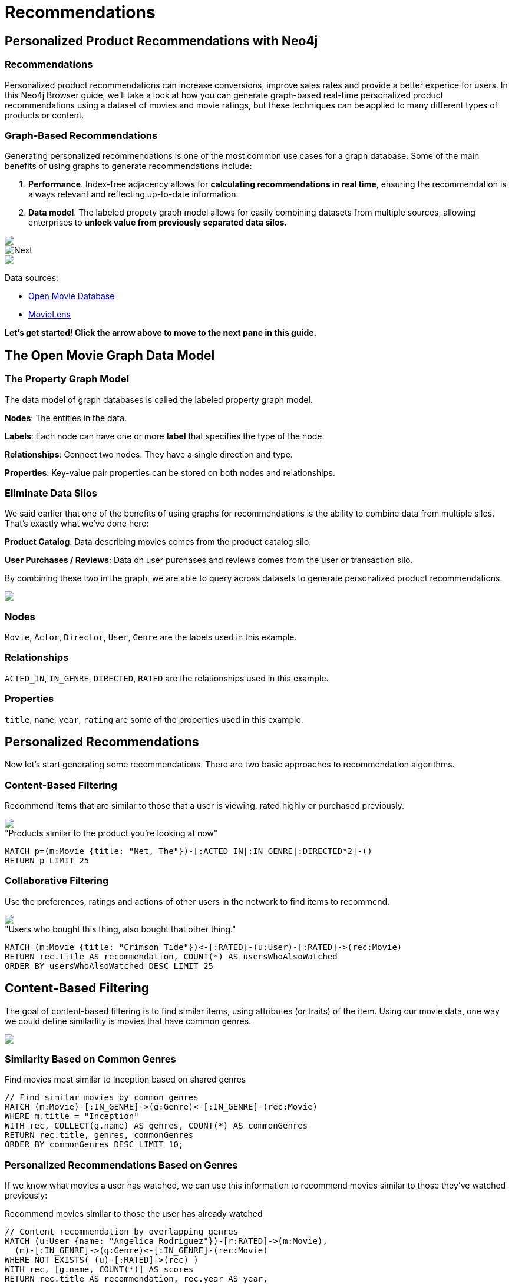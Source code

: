 = Recommendations
:user_name: 'Misty Williams'
:movie_name: 'Matrix'
:experimental:
:icon: font
:images: https://guides.neo4j.com/gcloud-testdrive/recommendations


== Personalized Product Recommendations with Neo4j

++++
<div class="col-lg-8 ng-scope">
++++

++++
<div class="col-lg-6 ng-scope">
++++

=== Recommendations

Personalized product recommendations can increase conversions, improve sales rates and provide a better experice for users. In this Neo4j Browser guide, we'll take a look at how you can generate graph-based real-time personalized product recommendations using a dataset of movies and movie ratings, but these techniques can be applied to many different types of products or content.

+++
</div>
+++

++++
<div class="col-lg-6 ng-scope">
++++
=== Graph-Based Recommendations

Generating personalized recommendations is one of the most common use cases for a graph database. Some of the main benefits of using graphs to generate recommendations include:

1. *Performance*. Index-free adjacency allows for **calculating recommendations in real time**, ensuring the recommendation is always relevant and reflecting up-to-date information.
1. *Data model*. The labeled propety graph model allows for easily combining datasets from multiple sources, allowing enterprises to **unlock value from previously separated data silos.**
+++
</div>
+++

[subs=attributes]
++++
<img src="{images}/title1.png" class="img-responsive">
++++

++++
</div>
++++

++++
<div class="col-lg-4 ng-scope">
++++

image::{images}/click-next.png["Next", class="pull-right", position="relative", right="-23px", top="-56px"]

[subs=attributes]
++++
<img src="{images}/openmoviegraph.png" class="img-responsive">
++++

****
Data sources:

* http://www.omdbapi.com/[Open Movie Database]
* https://grouplens.org/datasets/movielens/[MovieLens]
****


*Let's get started! Click the arrow above to move to the next pane in this guide.*

++++
</div>
++++

//== Recommendations with Neo4j
//
//++++
//<div class="col-lg-6 ng-scope">
//++++
//=== Silo 1
//
//[subs=attributes]
//++++
//<img src="{images}/silo1.png" class="img-responsive" height="90%">
//++++
//
//++++
//</div>
//++++
//
//++++
//<div class="col-lg-6 ng-scope">
//++++
//
//=== Silo 2
//
//[subs=attributes]
//.Caption here?
//++++
//<img src="{images}/silo2.png" class="img-responsive">
//++++
//
//++++
//</div>
//++++
//
//== The Labeled Property Graph Data Model
//
//++++
//<div class="col-lg-3 ng-scope">
//++++
//=== Elements
//
//* Nodes
//- Entities
//- Labels
//- Properties
//
//++++
//</div>
//++++
//
//++++
//<div class="col-lg-9 ng-scope">
//++++
//
//.Caption for the image, explain the data model
//[subs=attributes]
//++++
//<img src="{images}/lpg.png" class="img-responsive">
//++++
//
//++++
//</div>
//++++

== The Open Movie Graph Data Model
++++
<div class="col-lg-4 ng-scope">
++++


=== The Property Graph Model
The data model of graph databases is called the labeled property graph model.

*Nodes*: The entities in the data.

*Labels*: Each node can have one or more *label* that specifies the type of the node.

*Relationships*: Connect two nodes. They have a single direction and type.

*Properties*: Key-value pair properties can be stored on both nodes and relationships.

=== Eliminate Data Silos
We said earlier that one of the benefits of using graphs for recommendations is the ability to combine data from multiple silos. That's exactly what we've done here:

*Product Catalog*: Data describing movies comes from the product catalog silo.

*User Purchases / Reviews*: Data on user purchases and reviews comes from the user or transaction silo.

By combining these two in the graph, we are able to query across datasets to generate personalized product recommendations.

++++
</div>
++++

++++
<div class="col-lg-8 ng-scope">
++++

[subs=attributes]
++++
<img src="{images}/datamodel.png" class="img-responsive">
++++

++++
<div class="col-lg-4 ng-scope">
++++

=== Nodes

`Movie`, `Actor`, `Director`, `User`, `Genre` are the labels used in this example.

++++
</div>
++++

++++
<div class="col-lg-4 ng-scope">
++++

=== Relationships

`ACTED_IN`, `IN_GENRE`, `DIRECTED`, `RATED` are the relationships used in this example.

++++
</div>
++++

++++
<div class="col-lg-4 ng-scope">
++++

=== Properties

`title`, `name`, `year`, `rating` are some of the properties used in this example.

++++
</div>
++++


++++
</div>
++++

== Personalized Recommendations

Now let's start generating some recommendations. There are two basic approaches to recommendation algorithms.

++++
<div class="col-lg-6 ng-scope">
++++


=== Content-Based Filtering

Recommend items that are similar to those that a user is viewing, rated highly or purchased previously.

[subs=attributes]
++++
<img src="{images}/content1.png" class="img-responsive">
++++


."Products similar to the product you're looking at now"


[source,cypher,subs=attributes]
----
MATCH p=(m:Movie {title: "Net, The"})-[:ACTED_IN|:IN_GENRE|:DIRECTED*2]-()
RETURN p LIMIT 25
----

++++
</div>
++++

++++
<div class="col-lg-6 ng-scope">
++++

=== Collaborative Filtering

Use the preferences, ratings and actions of other users in the network to find items to recommend.


[subs=attributes]
++++
<img src="{images}/cf1.png" class="img-responsive">
++++


."Users who bought this thing, also bought that other thing."


[source,cypher,subs=attributes]
----
MATCH (m:Movie {title: "Crimson Tide"})<-[:RATED]-(u:User)-[:RATED]->(rec:Movie)
RETURN rec.title AS recommendation, COUNT(*) AS usersWhoAlsoWatched
ORDER BY usersWhoAlsoWatched DESC LIMIT 25
----

++++
</div>
++++


== Content-Based Filtering

++++
<div class="col-lg-6 ng-scope">
++++

The goal of content-based filtering is to find similar items, using attributes (or traits) of the item. Using our movie data, one way we could define similarlity is movies that have common genres.

[subs=attributes]
++++
<img src="{images}/genres.png" class="img-responsive">
++++

=== Similarity Based on Common Genres

.Find movies most similar to Inception based on shared genres


[source,cypher]
----
// Find similar movies by common genres
MATCH (m:Movie)-[:IN_GENRE]->(g:Genre)<-[:IN_GENRE]-(rec:Movie)
WHERE m.title = "Inception"
WITH rec, COLLECT(g.name) AS genres, COUNT(*) AS commonGenres
RETURN rec.title, genres, commonGenres
ORDER BY commonGenres DESC LIMIT 10;
----


++++
</div>
++++

++++
<div class="col-lg-6 ng-scope">
++++


=== Personalized Recommendations Based on Genres

If we know what movies a user has watched, we can use this information to recommend movies similar to those they've watched previously:

.Recommend movies similar to those the user has already watched

[source,cypher]
----
// Content recommendation by overlapping genres
MATCH (u:User {name: "Angelica Rodriguez"})-[r:RATED]->(m:Movie),
  (m)-[:IN_GENRE]->(g:Genre)<-[:IN_GENRE]-(rec:Movie)
WHERE NOT EXISTS( (u)-[:RATED]->(rec) )
WITH rec, [g.name, COUNT(*)] AS scores
RETURN rec.title AS recommendation, rec.year AS year, 
COLLECT(scores) AS scoreComponents, 
REDUCE (s=0,x in COLLECT(scores) | s+x[1]) AS score 
ORDER BY score DESC LIMIT 10
----

=== Weighted Content Algorithm

Of course there are many more traits in addition to just genre that we can consider to compute similarity, such  
actors and directors. Let's use a weighted sum to score the recommendations based on the number of actors, genres and directors they have in common to boost the score:

.Compute a weighted sum based on the number and types of overlapping traits

[source,cypher,subs=attributes]
----
// Find similar movies by common genres
MATCH (m:Movie) WHERE m.title = "Wizard of Oz, The"
MATCH (m)-[:IN_GENRE]->(g:Genre)<-[:IN_GENRE]-(rec:Movie)

WITH m, rec, COUNT(*) AS gs

OPTIONAL MATCH (m)<-[:ACTED_IN]-(a:Actor)-[:ACTED_IN]->(rec)
WITH m, rec, gs, COUNT(a) AS as

OPTIONAL MATCH (m)<-[:DIRECTED]-(d:Director)-[:DIRECTED]->(rec)
WITH m, rec, gs, as, COUNT(d) AS ds

RETURN rec.title AS recommendation, (5*gs)+(3*as)+(4*ds) AS score ORDER BY score DESC LIMIT 100
----

++++
</div>
++++
== Content-Based Similarity Metrics

So far we've used the number of common traits as a way to score the relevance of our recommendations. Let's now consider a more robust way to quantify similarity, using a similarity metric. Similarity metrics are an important component used in generating personalized recommendations that allow us to quantify how similar two items (or as we'll see later, how similar two users preferences) are.

++++
<div class="col-lg-3 ng-scope">
++++

=== Jaccard Index

[subs=attributes]
++++
<img src="{images}/jaccard.png" class="img-responsive">
++++

The Jaccard index is a number between 0 and 1 that indicates how similar two sets are. The Jaccard index of two identical sets is 1. If two sets do not have a common element, then the Jaccard index is 0. The Jaccard is calculated by dividing the size of the intersection of two sets by the union of the two sets.

We can calculate the Jaccard index for sets of movie genres to determine how similar two movies are. 

++++
</div>
++++


++++
<div class="col-lg-9 ng-scope">
++++

.What movies are most similar to The Matrix based on Jaccard similarity of genres?

[source,cypher]
----
MATCH (m:Movie {title: "Inception"})-[:IN_GENRE]->(g:Genre)<-[:IN_GENRE]-(other:Movie)
WITH m, other, COUNT(g) AS intersection, COLLECT(g.name) AS i
MATCH (m)-[:IN_GENRE]->(mg:Genre)
WITH m,other, intersection,i, COLLECT(mg.name) AS s1
MATCH (other)-[:IN_GENRE]->(og:Genre)
WITH m,other,intersection,i, s1, COLLECT(og.name) AS s2

WITH m,other,intersection,s1,s2

WITH m,other,intersection,s1+filter(x IN s2 WHERE NOT x IN s1) AS union, s1, s2

RETURN m.title, other.title, s1,s2,((1.0*intersection)/SIZE(union)) AS jaccard ORDER BY jaccard DESC LIMIT 100
----

We can apply this same apparoach to all "traits" of the movie (genre, actors, directors, etc.):

[source,cypher,subs=attributes]
----
MATCH (m:Movie {title: "Inception"})-[:IN_GENRE|:ACTED_IN|:DIRECTED]-(t)<-[:IN_GENRE|:ACTED_IN|:DIRECTED]-(other:Movie)
WITH m, other, COUNT(t) AS intersection, COLLECT(t.name) AS i
MATCH (m)-[:IN_GENRE|:ACTED_IN|:DIRECTED]-(mt)
WITH m,other, intersection,i, COLLECT(mt.name) AS s1
MATCH (other)-[:IN_GENRE|:ACTED_IN|:DIRECTED]-(ot)
WITH m,other,intersection,i, s1, COLLECT(ot.name) AS s2

WITH m,other,intersection,s1,s2

WITH m,other,intersection,s1+filter(x IN s2 WHERE NOT x IN s1) AS union, s1, s2

RETURN m.title, other.title, s1,s2,((1.0*intersection)/SIZE(union)) AS jaccard ORDER BY jaccard DESC LIMIT 100
----

++++
</div>
++++

== Collaborative Filtering – Leveraging Movie Ratings

++++
<div class="col-lg-6 ng-scope">
++++

[subs=attributes]
++++
<img src="{images}/cf2.png" class="img-responsive">
++++

Notice that we have user-movie ratings in our graph. The collaborative filtering approach is going to make use of this information to find relevant recommendations.

Steps:

1. Find similar users in the network.
1. Assuming that similar users have similar preferences, what are the movies those similar users like?

++++
</div>
++++

++++
<div class="col-lg-6 ng-scope">
++++


.Show all ratings by Misty Williams

[source,cypher]
----
// Show all ratings by Misty Williams
MATCH (u:User {name: "Misty Williams"})
MATCH (u)-[r:RATED]->(m:Movie)
RETURN *;
----

.Find Misty's average rating

[source,cypher]
----
// Show all ratings by Misty Williams
MATCH (u:User {name: "Misty Williams"})
MATCH (u)-[r:RATED]->(m:Movie)
RETURN avg(r.rating) AS average;
----

.What are the movies that Misty liked more than average?

[source,cypher]
----
// What are the movies that Misty liked more than average?
MATCH (u:User {name: "Misty Williams"})
MATCH (u)-[r:RATED]->(m:Movie)
WITH u, avg(r.rating) AS average
MATCH (u)-[r:RATED]->(m:Movie)
WHERE r.rating > average
RETURN *;
----

// TODO: we else liked movies that Misty rated highly


++++
</div>
++++

== Collaborative Filtering – The Wisdom of Crowds

=== Simple Collaborative Filtering


[source,cypher,subs=attributes]
----
MATCH (u:User {name: "Cynthia Freeman"})-[:RATED]->(:Movie)<-[:RATED]-(o:User)
MATCH (o)-[:RATED]->(rec:Movie)
WHERE NOT EXISTS( (u)-[:RATED]->(rec) )
RETURN rec.title, rec.year, rec.plot
LIMIT 25
----

Of course this is just a simple appraoch, there are many problems with this query, such as not normalizing based on popularity or not taking ratings into consideration. In the next section, we will see how we can improve this approach using the **kNN method**. 

=== Only Consider Genres Liked by the User

Many recommender systems are a blend of collaborative filtering and content-based approaches:

.For a particular user, what genres have a higher-than-average rating? Use this to score similar movies

[source,cypher,subs=attributes]
----
MATCH (u:User {name: "Andrew Freeman"})-[r:RATED]->(m:Movie)
WITH u, avg(r.rating) AS mean

MATCH (u)-[r:RATED]->(m:Movie)-[:IN_GENRE]->(g:Genre)
WHERE r.rating > mean

WITH u, g, COUNT(*) AS score

MATCH (g)<-[:IN_GENRE]-(rec:Movie)
WHERE NOT EXISTS((u)-[:RATED]->(rec))

RETURN rec.title AS recommendation, rec.year AS year, COLLECT(DISTINCT g.name) AS genres, SUM(score) AS sscore
ORDER BY sscore DESC LIMIT 10
----
 

== Collaborative Filtering – Similarity Metrics

We use similarity metrics to quantify how similar two users or two items are. We've already seen Jaccard similarity used in the context of content-based filtering. Now, we'll see how similarity metrics are used with collaborative filtering.

++++
<div class="col-lg-3 ng-scope">
++++
=== Cosine Distance

Jaccard similarity was useful for comparing movies and is essentially comparing two sets (groups of genres, actors, directors, etc.). However, with movie ratings each relationship has a *weight* that we can consider as well.

=== Cosine Similarity 

[subs=attributes]
++++
<img src="{images}/cosine.png" class="img-responsive">
++++

The cosine similarty of two users will tell us how similar two users' preferences for movies are. Users with a high cosine similarity will have similar preferences.

See this link:https://neo4j.com/graphgist/a7c915c8-a3d6-43b9-8127-1836fecc6e2f[GraphGist] for another example of using cosine similarity for recommendations.
++++
</div>
++++


++++
<div class="col-lg-9 ng-scope">
++++

.Find the users with the most similar preferences to Cynthia Freeman, according to cosine similarity

[source,cypher,subs=attributes]
----
// Most similar users using Cosine similarity
MATCH (p1:User {name: "Cynthia Freeman"})-[x:RATED]->(m:Movie)<-[y:RATED]-(p2:User)
WITH COUNT(m) AS numbermovies, SUM(x.rating * y.rating) AS xyDotProduct,
SQRT(REDUCE(xDot = 0.0, a IN COLLECT(x.rating) | xDot + a^2)) AS xLength,
SQRT(REDUCE(yDot = 0.0, b IN COLLECT(y.rating) | yDot + b^2)) AS yLength,
p1, p2 WHERE numbermovies > 10
RETURN p1.name, p2.name, xyDotProduct / (xLength * yLength) AS sim 
ORDER BY sim DESC LIMIT 100;
----

++++
</div>
++++

== Collaborative Filtering – Similarity Metrics

=== Pearson Similarity

++++
<div class="col-lg-3 ng-scope">
++++

Pearson similarity, or Pearson correlation, is another similarity metric we can use. This is particularly well-suited for product recommendations because it takes into account the fact that different users will have different *mean ratings*: on average some users will tend to give higher ratings than others. Since Pearson similarity considers differences about the mean, this metric will account for these discrepancies.



[subs=attributes]
++++
<img src="{images}/pearson.png" class="img-responsive">
++++


++++
</div>
++++

++++
<div class="col-lg-9 ng-scope">
++++


.Find users most similar to Cynthia Freeman, according to Pearson similarity
[source,cypher]
----
MATCH (u1:User {name:"Cynthia Freeman"})-[r:RATED]->(m:Movie)
WITH u1, avg(r.rating) AS u1_mean

MATCH (u1)-[r1:RATED]->(m:Movie)<-[r2:RATED]-(u2) 
WITH u1, u1_mean, u2, COLLECT({r1: r1, r2: r2}) AS ratings WHERE size(ratings) > 10

MATCH (u2)-[r:RATED]->(m:Movie)
WITH u1, u1_mean, u2, avg(r.rating) AS u2_mean, ratings

UNWIND ratings AS r

WITH sum( (r.r1.rating-u1_mean) * (r.r2.rating-u2_mean) ) AS nom,
     sqrt( sum( (r.r1.rating - u1_mean)^2) * sum( (r.r2.rating - u2_mean) ^2)) AS denom, 
     u1, u2 WHERE denom <> 0

RETURN u1.name, u2.name, nom/denom AS pearson 
ORDER BY pearson DESC LIMIT 100
----

++++
</div>
++++

== Collaborative Filtering – Neighborhood-Based Recommendations


++++
<div class="col-lg-3 ng-scope">
++++

=== kNN – k Nearest Neighbors

Now that we have a method for finding similar users based on preferences, the next step is to allow each of the *k* most similar users to vote for what items should be recommended.

Essentially:

"Who are the 10 users with tastes in movies most similar to mine? What movies have they rated highly that I haven't seen yet?"

++++
</div>
++++


++++
<div class="col-lg-9 ng-scope">
++++

.kNN movie recommendation using Pearson similarity

[source,cypher,subs=attributes]
----
MATCH (u1:User {name:"Cynthia Freeman"})-[r:RATED]->(m:Movie)
WITH u1, avg(r.rating) AS u1_mean

MATCH (u1)-[r1:RATED]->(m:Movie)<-[r2:RATED]-(u2) 
WITH u1, u1_mean, u2, COLLECT({r1: r1, r2: r2}) AS ratings WHERE size(ratings) > 10

MATCH (u2)-[r:RATED]->(m:Movie)
WITH u1, u1_mean, u2, avg(r.rating) AS u2_mean, ratings

UNWIND ratings AS r

WITH sum( (r.r1.rating-u1_mean) * (r.r2.rating-u2_mean) ) AS nom,
     sqrt( sum( (r.r1.rating - u1_mean)^2) * sum( (r.r2.rating - u2_mean) ^2)) AS denom, 
     u1, u2 WHERE denom <> 0

WITH u1, u2, nom/denom AS pearson 
ORDER BY pearson DESC LIMIT 10

MATCH (u2)-[r:RATED]->(m:Movie) WHERE NOT EXISTS( (u1)-[:RATED]->(m) )

RETURN m.title, SUM( pearson * r.rating) AS score
ORDER BY score DESC LIMIT 25
----

++++
</div>
++++

//== Group Recommender System
//
//++++
//<div class="col-lg-6 ng-scope">
//++++
//Is it possible to make recommendations to a group of users? In the context of this example, can we recommend a restaurant that takes into account information about the individual users' likes and dislikes? There are many strategies for aggregating a group of users' preferences. This is an example of the application of "Social Choice Theory." For example:
//
//* Plurality voting
//* Average
//* Multiplicative
//* Borda Count
//* Least misery
//* Most pleasure
//
//++++
//</div>
//++++
//
//++++
//<div class="col-lg-6 ng-scope">
//++++
//
//.Some code caption
//[source,cypher,subs=attributes]
//----
// WIP
//MATCH (u1:User {name: "Misty Williams"}),
//      (u2:User {name: "Cynthia Freeman"})
//      
//WITH [u1,u2] AS users
//
//UNWIND users AS u
//MATCH (u)-[r:RATED]->(:Movie)-[:IN_GENRE]->(g:Genre)
//WITH u, g, avg(r.rating) AS a
//
//MATCH (rec:Movie)-[:IN_GENRE]->(g)
//WHERE NOT EXISTS( (u)-[:RATED]->(rec))
//WITH rec.title AS movie, collect(g.name) AS gs, collect(a) AS as, avg(a) AS score 
//RETURN movie, gs, as, score+SIZE(gs) AS score
//ORDER BY score DESC LIMIT 50
//----
//
//++++
//</div>
//++++

== Further Work

++++
<div class="col-lg-6 ng-scope">
++++

=== Resources

* Web link:https://neo4j.com/docs/cypher-refcard/current/?ref=browser-guide[Cypher Refcard]
* Web link:https://neo4j.com/docs/?ref=browser-guide[Neo4j Documentation]
* Blog Post link:https://neo4j.com/blog/collaborative-filtering-creating-teams/?ref=browser-guide[Collaborative Filtering: Creating the Best Teams Ever]
* Video link:https://www.youtube.com/watch?v=b_0Iuc3zUN4[Bootstrapping Recommendations with Neo4j]
* Video link:https://www.youtube.com/watch?v=60E2WV4iwIg[Data Science and Recommendations]
* Video link:https://www.youtube.com/watch?v=VGCCVNlZmRI[Building a recommendation engine with Python and Neo4j]
* Web link:https://neo4j.com/use-cases/real-time-recommendation-engine/?ref=browser-guide[Solutions: Real-Time Recommendation Engines]
* Book (free download) link:http://graphdatabases.com/?ref=browser-guide[Graph Databases: New Opportunities for Connected Data]

++++
</div>
++++

++++
<div class="col-lg-6 ng-scope">
++++
=== Exercises

Extend these queries:

* **Temporal component**: Preferences change over time, use the rating timestamp to consider how more recent ratings might be used to find more relevant recommendations.
* **Keyword extraction**: Enhance the traits available using the plot description. How would you model extracted keywords for movies?
* **Image recognition using posters**: There are several libraries and APIs that offer image recognition and tagging. Since we have movie poster images for each movie, how could we use these to enhance our recomendations?

++++
</div>
++++
